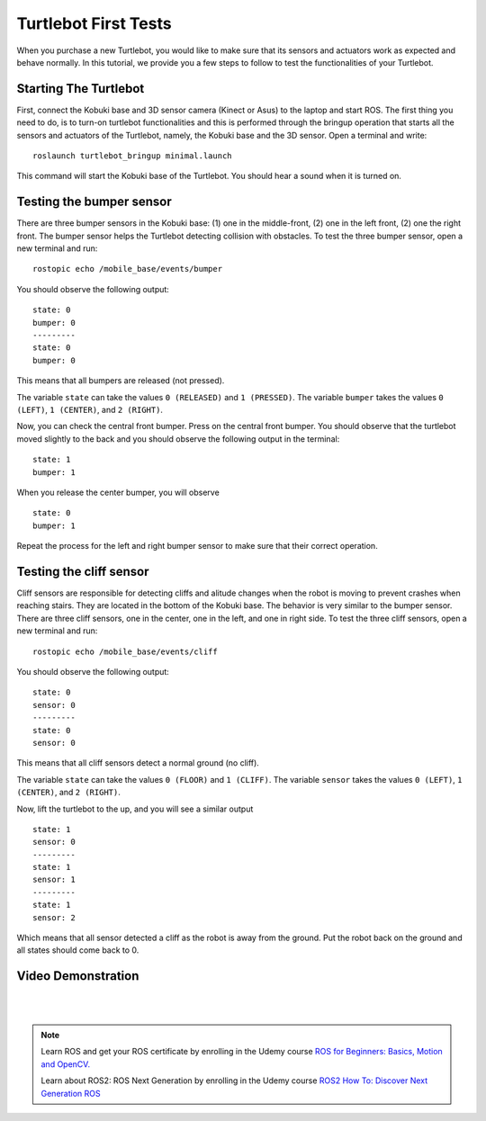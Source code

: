 
.. _turtlebot-first-tests:

=====================
Turtlebot First Tests
=====================
When you purchase a new Turtlebot, you would like to make sure that its sensors and actuators work as expected and behave normally.
In this tutorial, we provide you a few steps to follow to test the functionalities of your Turtlebot.

.. image:: images/turtlebot.png
    :align: center
    :target: http://www.gaitech.hk/?wpsc-product=turtlebot-shop


Starting The Turtlebot
======================
First, connect the Kobuki base and 3D sensor camera (Kinect or Asus) to the laptop and start ROS.
The first thing you need to do, is to turn-on turtlebot functionalities and this is performed through the bringup operation that starts all the sensors and actuators of the Turtlebot, namely, the Kobuki base and the 3D sensor.
Open a terminal and write:

::

    roslaunch turtlebot_bringup minimal.launch

This command will start the Kobuki base of the Turtlebot. You should hear a sound when it is turned on.

.. seealso:: For more details about Turtlebot bring up refer to `Turtlebot Bringup in ROS Wiki <http://wiki.ros.org/turtlebot_bringup/Tutorials/indigo/TurtleBot%20Bringup>`_.


Testing the bumper sensor
=========================
There are three bumper sensors in the Kobuki base: (1) one in the middle-front, (2) one in the left front, (2) one the right front.
The bumper sensor helps the Turtlebot detecting collision with obstacles. To test the three bumper sensor, open a new terminal and run:

::

   rostopic echo /mobile_base/events/bumper

You should observe the following output:

::

   state: 0
   bumper: 0
   ---------
   state: 0
   bumper: 0

This means that all bumpers are released (not pressed).

The variable ``state`` can take the values ``0 (RELEASED)`` and ``1 (PRESSED)``. The variable ``bumper`` takes the values ``0 (LEFT)``, ``1 (CENTER)``, and ``2 (RIGHT)``.

Now, you can check the central front bumper. Press on the central front bumper. You should observe that the turtlebot moved slightly to the back and you should observe the following output in the terminal:

::

   state: 1
   bumper: 1

When you release the center bumper, you will observe

::

   state: 0
   bumper: 1

Repeat the process for the left and right bumper sensor to make sure that their correct operation.

Testing the cliff sensor
========================

Cliff sensors are responsible for detecting cliffs and alitude changes when the robot is moving to prevent crashes when reaching stairs.
They are located in the bottom of the Kobuki base. The behavior is very similar to the bumper sensor.
There are three cliff sensors, one in the center, one in the left, and one in right side.
To test the three cliff sensors, open a new terminal and run:

::

   rostopic echo /mobile_base/events/cliff

You should observe the following output:

::

   state: 0
   sensor: 0
   ---------
   state: 0
   sensor: 0

This means that all cliff sensors detect a normal ground (no cliff).

The variable ``state`` can take the values ``0 (FLOOR)`` and ``1 (CLIFF)``. The variable ``sensor`` takes the values ``0 (LEFT)``, ``1 (CENTER)``, and ``2 (RIGHT)``.

Now, lift the turtlebot to the up, and you will see a similar output

::

   state: 1
   sensor: 0
   ---------
   state: 1
   sensor: 1
   ---------
   state: 1
   sensor: 2

Which means that all sensor detected a cliff as the robot is away from the ground. Put the robot back on the ground and all states should come back to 0.



Video Demonstration
===================

.. youtube:: OguT52tAVO4

|
|

.. NOTE::

   Learn ROS and get your ROS certificate by enrolling in the Udemy course 
   `ROS for Beginners: Basics, Motion and OpenCV. <https://www.udemy.com/ros-essentials/?couponCode=ROS1GAITECHEDU>`_

   Learn about ROS2: ROS Next Generation by enrolling in the Udemy course
   `ROS2 How To: Discover Next Generation ROS <https://www.udemy.com/ros2-how-to/?couponCode=ROS2GAITECHEDU>`_
